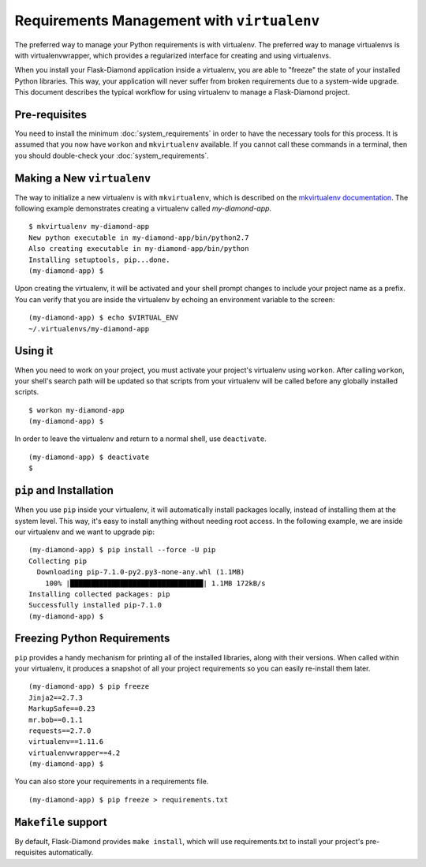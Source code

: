 Requirements Management with ``virtualenv``
===========================================

The preferred way to manage your Python requirements is with virtualenv.  The preferred way to manage virtualenvs is with virtualenvwrapper, which provides a regularized interface for creating and using virtualenvs.

When you install your Flask-Diamond application inside a virtualenv, you are able to "freeze" the state of your installed Python libraries.  This way, your application will never suffer from broken requirements due to a system-wide upgrade.  This document describes the typical workflow for using virtualenv to manage a Flask-Diamond project.

Pre-requisites
--------------

You need to install the minimum :doc:`system_requirements` in order to have the necessary tools for this process.  It is assumed that you now have ``workon`` and ``mkvirtualenv`` available.  If you cannot call these commands in a terminal, then you should double-check your :doc:`system_requirements`.

Making a New ``virtualenv``
---------------------------

The way to initialize a new virtualenv is with ``mkvirtualenv``, which is described on the `mkvirtualenv documentation <http://virtualenvwrapper.readthedocs.org/en/latest/command_ref.html#mkvirtualenv>`_.  The following example demonstrates creating a virtualenv called *my-diamond-app*.

::

    $ mkvirtualenv my-diamond-app
    New python executable in my-diamond-app/bin/python2.7
    Also creating executable in my-diamond-app/bin/python
    Installing setuptools, pip...done.
    (my-diamond-app) $

Upon creating the virtualenv, it will be activated and your shell prompt changes to include your project name as a prefix.  You can verify that you are inside the virtualenv by echoing an environment variable to the screen:

::

    (my-diamond-app) $ echo $VIRTUAL_ENV
    ~/.virtualenvs/my-diamond-app

Using it
--------

When you need to work on your project, you must activate your project's virtualenv using ``workon``.  After calling ``workon``, your shell's search path will be updated so that scripts from your virtualenv will be called before any globally installed scripts.

::

    $ workon my-diamond-app
    (my-diamond-app) $

In order to leave the virtualenv and return to a normal shell, use ``deactivate``.

::

    (my-diamond-app) $ deactivate
    $

``pip`` and Installation
------------------------

When you use ``pip`` inside your virtualenv, it will automatically install packages locally, instead of installing them at the system level.  This way, it's easy to install anything without needing root access.  In the following example, we are inside our virtualenv and we want to upgrade pip:

::

    (my-diamond-app) $ pip install --force -U pip
    Collecting pip
      Downloading pip-7.1.0-py2.py3-none-any.whl (1.1MB)
        100% |████████████████████████████████| 1.1MB 172kB/s
    Installing collected packages: pip
    Successfully installed pip-7.1.0
    (my-diamond-app) $

Freezing Python Requirements
----------------------------

``pip`` provides a handy mechanism for printing all of the installed libraries, along with their versions.  When called within your virtualenv, it produces a snapshot of all your project requirements so you can easily re-install them later.

::

    (my-diamond-app) $ pip freeze
    Jinja2==2.7.3
    MarkupSafe==0.23
    mr.bob==0.1.1
    requests==2.7.0
    virtualenv==1.11.6
    virtualenvwrapper==4.2
    (my-diamond-app) $

You can also store your requirements in a requirements file.

::

    (my-diamond-app) $ pip freeze > requirements.txt


``Makefile`` support
--------------------

By default, Flask-Diamond provides ``make install``, which will use requirements.txt to install your project's pre-requisites automatically.
